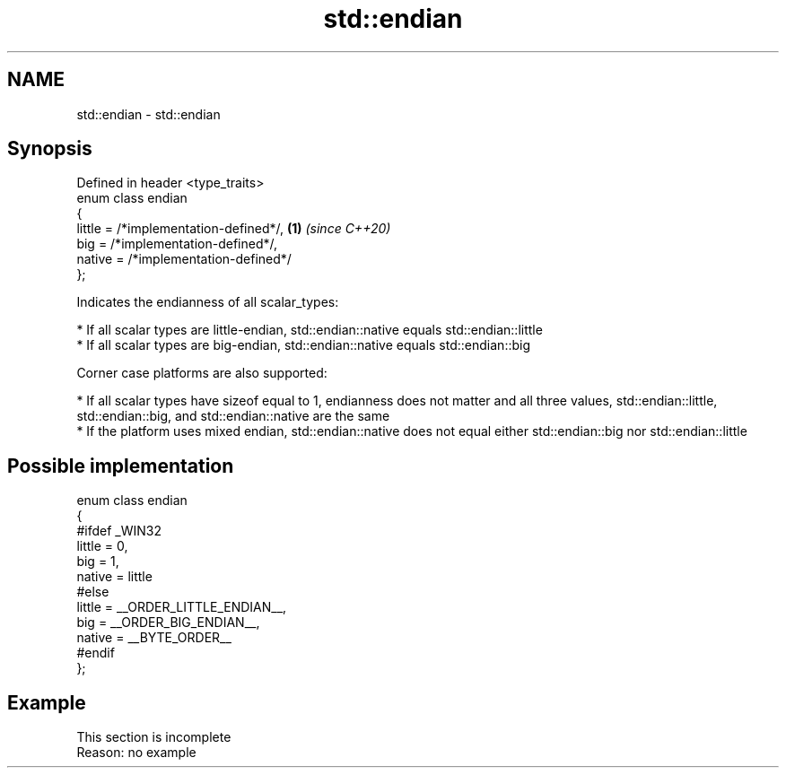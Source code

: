.TH std::endian 3 "2020.03.24" "http://cppreference.com" "C++ Standard Libary"
.SH NAME
std::endian \- std::endian

.SH Synopsis

  Defined in header <type_traits>
  enum class endian
  {
  little = /*implementation-defined*/, \fB(1)\fP \fI(since C++20)\fP
  big = /*implementation-defined*/,
  native = /*implementation-defined*/
  };

  Indicates the endianness of all scalar_types:

  * If all scalar types are little-endian, std::endian::native equals std::endian::little
  * If all scalar types are big-endian, std::endian::native equals std::endian::big

  Corner case platforms are also supported:

  * If all scalar types have sizeof equal to 1, endianness does not matter and all three values, std::endian::little, std::endian::big, and std::endian::native are the same
  * If the platform uses mixed endian, std::endian::native does not equal either std::endian::big nor std::endian::little


.SH Possible implementation


    enum class endian
    {
    #ifdef _WIN32
        little = 0,
        big    = 1,
        native = little
    #else
        little = __ORDER_LITTLE_ENDIAN__,
        big    = __ORDER_BIG_ENDIAN__,
        native = __BYTE_ORDER__
    #endif
    };


.SH Example


   This section is incomplete
   Reason: no example




